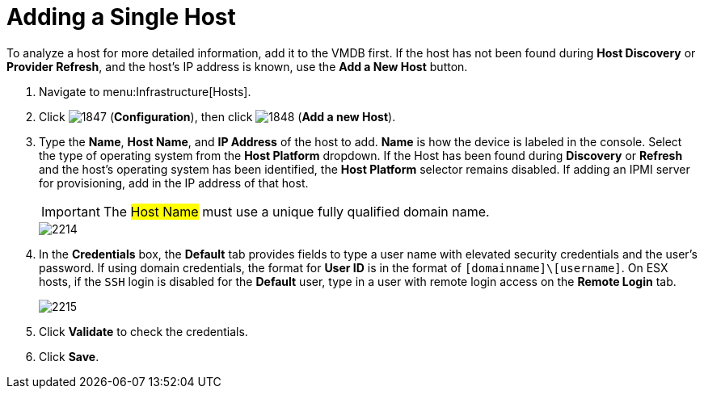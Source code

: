 = Adding a Single Host

To analyze a host for more detailed information, add it to the VMDB first.
If the host has not been found during *Host Discovery* or *Provider Refresh*, and the host's IP address is known, use the *Add a New Host* button.

. Navigate to menu:Infrastructure[Hosts].
. Click  image:images/1847.png[] (*Configuration*), then click  image:images/1848.png[] (*Add a new Host*).
. Type the *Name*, *Host Name*, and *IP Address* of the host to add. *Name* is how the device is labeled in the console.
  Select the type of operating system from the *Host Platform* dropdown.
  If the Host has been found during *Discovery* or *Refresh* and the host's operating system has been identified, the *Host Platform* selector remains disabled.
  If adding an IPMI server for provisioning, add in the IP address of that host.
+
[IMPORTANT]
======
The #Host Name# must use a unique fully qualified domain name.
======
+

image::images/2214.png[]

. In the *Credentials* box, the *Default* tab provides fields to type a user name with elevated security credentials and the user's password.
  If using domain credentials, the format for *User ID* is in the format of `[domainname]\[username]`. On ESX hosts, if the `SSH` login is disabled for the *Default* user, type in a user with remote login access on the *Remote Login* tab.
+

image::images/2215.png[]

. Click *Validate* to check the credentials.
. Click *Save*.
